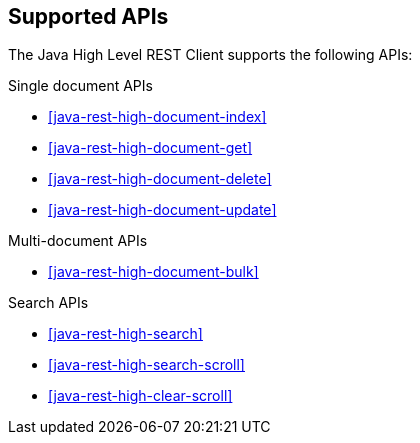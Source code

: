 == Supported APIs

The Java High Level REST Client supports the following APIs:

.Single document APIs
* <<java-rest-high-document-index>>
* <<java-rest-high-document-get>>
* <<java-rest-high-document-delete>>
* <<java-rest-high-document-update>>

.Multi-document APIs
* <<java-rest-high-document-bulk>>

.Search APIs
* <<java-rest-high-search>>
* <<java-rest-high-search-scroll>>
* <<java-rest-high-clear-scroll>>
